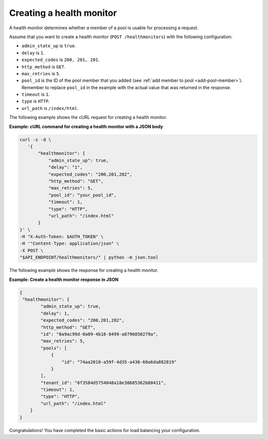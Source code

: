 .. _create-healthmonitor:

Creating a health monitor
~~~~~~~~~~~~~~~~~~~~~~~~~

A health monitor determines whether a member of a pool is usable for processing
a request.

Assume that you want to create a health monitor (``POST /healthmonitors``) with
the following configuration:

-  ``admin_state_up`` is ``true``.

-  ``delay`` is ``1``.

-  ``expected_codes`` is ``200, 201, 201``.

-  ``http_method`` is ``GET``.

-  ``max_retries`` is ``5``.

-  ``pool_id`` is the ID of the pool member that you added (see
   :ref:`add member to pool <add-pool-member>`).
   Remember to replace ``pool_id`` in the example with the actual value that
   was returned in the response.

-  ``timeout`` is ``1``.

-  ``type`` is ``HTTP``.

-  ``url_path`` is ``/index/html``.

The following example shows the cURL request for creating a health monitor.

**Example: cURL command for creating a health monitor with a JSON body**

.. code::

   curl -s -d \
      '{
          "healthmonitor": {
              "admin_state_up": true,
              "delay": "1",
              "expected_codes": "200,201,202",
              "http_method": "GET",
              "max_retries": 5,
              "pool_id": “your_pool_id",
              "timeout": 1,
              "type": "HTTP",
              "url_path": "/index.html"
          }
   }' \
   -H "X-Auth-Token: $AUTH_TOKEN" \
   -H '"Content-Type: application/json" \
   -X POST \
   "$API_ENDPOINT/healthmonitors/" | python -m json.tool

The following example shows the response for creating a  health monitor.

**Example: Create a health monitor response in JSON**

.. code::

   {
    "healthmonitor": {
           "admin_state_up": true,
           "delay": 1,
           "expected_codes": "200,201,202",
           "http_method": "GET",
           "id": "0a9ac99d-0a09-4b18-8499-a0796850279a",
           "max_retries": 5,
           "pools": [
               {
                   "id": "74aa2010-a59f-4d35-a436-60a6da882819"
               }
           ],
           "tenant_id": "6f3584d5754048a18e30685362b88411",
           "timeout": 1,
           "type": "HTTP",
           "url_path": "/index.html"
       }
   }

Congratulations! You have completed the basic actions for load balancing your
configuration.
